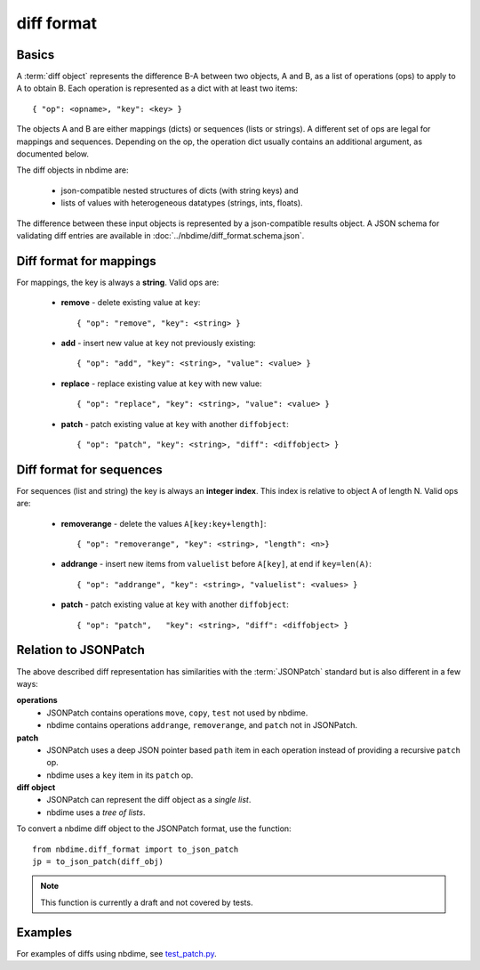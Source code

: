 ===========
diff format
===========

Basics
------

A :term:`diff object` represents the difference B-A between two objects, A and
B, as a list of operations (ops) to apply to A to obtain B. Each
operation is represented as a dict with at least two items::

    { "op": <opname>, "key": <key> }

The objects A and B are either mappings (dicts) or sequences (lists or
strings). A different set of ops are legal for mappings and sequences.
Depending on the op, the operation dict usually contains an additional
argument, as documented below.

The diff objects in nbdime are:

   - json-compatible nested structures of dicts (with string keys) and
   - lists of values with heterogeneous datatypes (strings, ints, floats).

The difference between these input objects is represented by a
json-compatible results object. A JSON schema for validating diff
entries are available in :doc:`../nbdime/diff_format.schema.json`.

Diff format for mappings
------------------------

For mappings, the key is always a **string**. Valid ops are:

    * **remove** - delete existing value at ``key``::

        { "op": "remove", "key": <string> }

    * **add** - insert new value at ``key`` not previously existing::

        { "op": "add", "key": <string>, "value": <value> }

    * **replace** - replace existing value at ``key`` with new value::

        { "op": "replace", "key": <string>, "value": <value> }

    * **patch** - patch existing value at ``key`` with another ``diffobject``::

        { "op": "patch", "key": <string>, "diff": <diffobject> }

Diff format for sequences
-------------------------

For sequences (list and string) the key is always an **integer index**.  This
index is relative to object A of length N.  Valid ops are:

    * **removerange** - delete the values ``A[key:key+length]``::

        { "op": "removerange", "key": <string>, "length": <n>}

    * **addrange** - insert new items from ``valuelist`` before ``A[key]``, at end if ``key=len(A)``::

        { "op": "addrange", "key": <string>, "valuelist": <values> }

    * **patch** - patch existing value at ``key`` with another ``diffobject``::

        { "op": "patch",   "key": <string>, "diff": <diffobject> }

Relation to JSONPatch
---------------------

The above described diff representation has similarities with the
:term:`JSONPatch` standard but is also different in a few ways:

**operations**
   - JSONPatch contains operations ``move``, ``copy``, ``test`` not used by
     nbdime.
   - nbdime contains operations ``addrange``, ``removerange``, and ``patch``
     not in JSONPatch.

**patch**
   - JSONPatch uses a deep JSON pointer based ``path`` item in each
     operation instead of providing a recursive ``patch`` op.
   - nbdime uses a ``key`` item in its ``patch`` op.

**diff object**
   - JSONPatch can represent the diff object as a *single list*.
   - nbdime uses a *tree of lists*.

To convert a nbdime diff object to the JSONPatch format, use the
function::

    from nbdime.diff_format import to_json_patch
    jp = to_json_patch(diff_obj)

.. note::

   This function is currently a draft and not covered by tests.

Examples
--------

For examples of diffs using nbdime, see `test_patch.py <https://github.com/jupyter/nbdime/blob/master/nbdime/tests/test_patch.py>`_.

